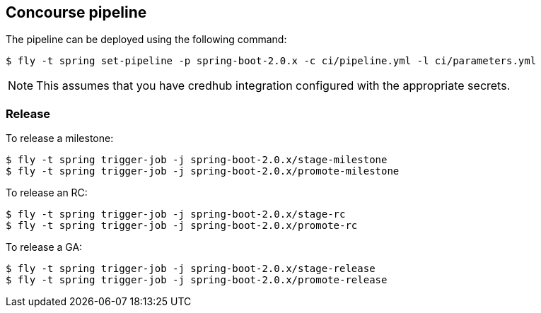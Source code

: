 == Concourse pipeline

The pipeline can be deployed using the following command:

[source]
----
$ fly -t spring set-pipeline -p spring-boot-2.0.x -c ci/pipeline.yml -l ci/parameters.yml
----

NOTE: This assumes that you have credhub integration configured with the appropriate
secrets.

=== Release

To release a milestone:

[source]
----
$ fly -t spring trigger-job -j spring-boot-2.0.x/stage-milestone
$ fly -t spring trigger-job -j spring-boot-2.0.x/promote-milestone
----

To release an RC:

[source]
----
$ fly -t spring trigger-job -j spring-boot-2.0.x/stage-rc
$ fly -t spring trigger-job -j spring-boot-2.0.x/promote-rc
----

To release a GA:

[source]
----
$ fly -t spring trigger-job -j spring-boot-2.0.x/stage-release
$ fly -t spring trigger-job -j spring-boot-2.0.x/promote-release
----
